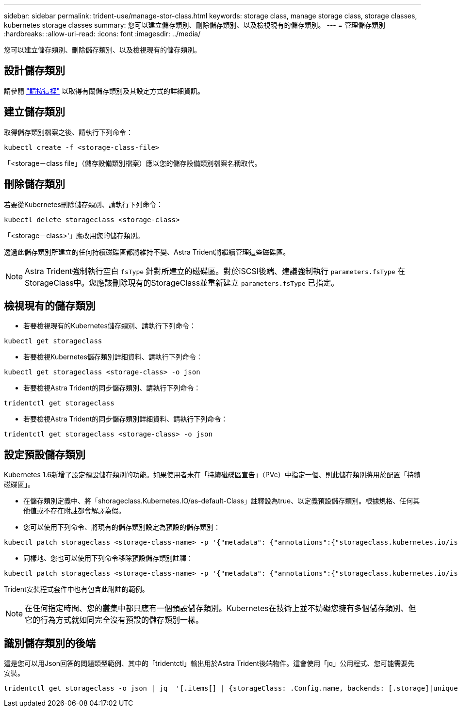 ---
sidebar: sidebar 
permalink: trident-use/manage-stor-class.html 
keywords: storage class, manage storage class, storage classes, kubernetes storage classes 
summary: 您可以建立儲存類別、刪除儲存類別、以及檢視現有的儲存類別。 
---
= 管理儲存類別
:hardbreaks:
:allow-uri-read: 
:icons: font
:imagesdir: ../media/


[role="lead"]
您可以建立儲存類別、刪除儲存類別、以及檢視現有的儲存類別。



== 設計儲存類別

請參閱 link:../trident-reference/objects.html["請按這裡"^] 以取得有關儲存類別及其設定方式的詳細資訊。



== 建立儲存類別

取得儲存類別檔案之後、請執行下列命令：

[listing]
----
kubectl create -f <storage-class-file>
----
「<storage－class file」（儲存設備類別檔案）應以您的儲存設備類別檔案名稱取代。



== 刪除儲存類別

若要從Kubernetes刪除儲存類別、請執行下列命令：

[listing]
----
kubectl delete storageclass <storage-class>
----
「<storage－class>'」應改用您的儲存類別。

透過此儲存類別所建立的任何持續磁碟區都將維持不變、Astra Trident將繼續管理這些磁碟區。


NOTE: Astra Trident強制執行空白 `fsType` 針對所建立的磁碟區。對於iSCSI後端、建議強制執行 `parameters.fsType` 在StorageClass中。您應該刪除現有的StorageClass並重新建立 `parameters.fsType` 已指定。



== 檢視現有的儲存類別

* 若要檢視現有的Kubernetes儲存類別、請執行下列命令：


[listing]
----
kubectl get storageclass
----
* 若要檢視Kubernetes儲存類別詳細資料、請執行下列命令：


[listing]
----
kubectl get storageclass <storage-class> -o json
----
* 若要檢視Astra Trident的同步儲存類別、請執行下列命令：


[listing]
----
tridentctl get storageclass
----
* 若要檢視Astra Trident的同步儲存類別詳細資料、請執行下列命令：


[listing]
----
tridentctl get storageclass <storage-class> -o json
----


== 設定預設儲存類別

Kubernetes 1.6新增了設定預設儲存類別的功能。如果使用者未在「持續磁碟區宣告」（PVc）中指定一個、則此儲存類別將用於配置「持續磁碟區」。

* 在儲存類別定義中、將「shorageclass.Kubernetes.IO/as-default-Class」註釋設為true、以定義預設儲存類別。根據規格、任何其他值或不存在附註都會解譯為假。
* 您可以使用下列命令、將現有的儲存類別設定為預設的儲存類別：


[listing]
----
kubectl patch storageclass <storage-class-name> -p '{"metadata": {"annotations":{"storageclass.kubernetes.io/is-default-class":"true"}}}'
----
* 同樣地、您也可以使用下列命令移除預設儲存類別註釋：


[listing]
----
kubectl patch storageclass <storage-class-name> -p '{"metadata": {"annotations":{"storageclass.kubernetes.io/is-default-class":"false"}}}'
----
Trident安裝程式套件中也有包含此附註的範例。


NOTE: 在任何指定時間、您的叢集中都只應有一個預設儲存類別。Kubernetes在技術上並不妨礙您擁有多個儲存類別、但它的行為方式就如同完全沒有預設的儲存類別一樣。



== 識別儲存類別的後端

這是您可以用Json回答的問題類型範例、其中的「tridentctl」輸出用於Astra Trident後端物件。這會使用「jq」公用程式、您可能需要先安裝。

[listing]
----
tridentctl get storageclass -o json | jq  '[.items[] | {storageClass: .Config.name, backends: [.storage]|unique}]'
----
